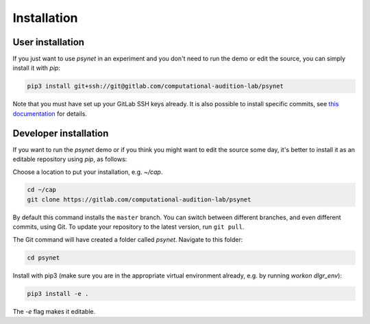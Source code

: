 .. _installation:
.. highlight:: shell

============
Installation
============


User installation
-----------------

If you just want to use `psynet` in an experiment and you don't 
need to run the demo or edit the source, you can simply install it with `pip`:

.. code-block:: console

    pip3 install git+ssh://git@gitlab.com/computational-audition-lab/psynet

Note that you must have set up your GitLab SSH keys already.
It is also possible to install specific commits, see
`this documentation <http://docs.dallinger.io/en/latest/private_repo.html>`_
for details.

Developer installation
------------------------------------

If you want to run the `psynet` demo or if you think you 
might want to edit the source some day, 
it's better to install it as an editable repository using `pip`, as follows:

Choose a location to put your installation, e.g. `~/cap`.

.. code-block:: console

    cd ~/cap
    git clone https://gitlab.com/computational-audition-lab/psynet

By default this command installs the ``master`` branch. You can switch between
different branches, and even different commits, using Git.
To update your repository to the latest version, 
run ``git pull``.

The Git command will have created a folder called `psynet`.
Navigate to this folder:

.. code-block:: console

    cd psynet

Install with pip3 (make sure you are in the appropriate virtual environment
already, e.g. by running `workon dlgr_env`):

.. code-block:: console

    pip3 install -e .

The `-e` flag makes it editable.
